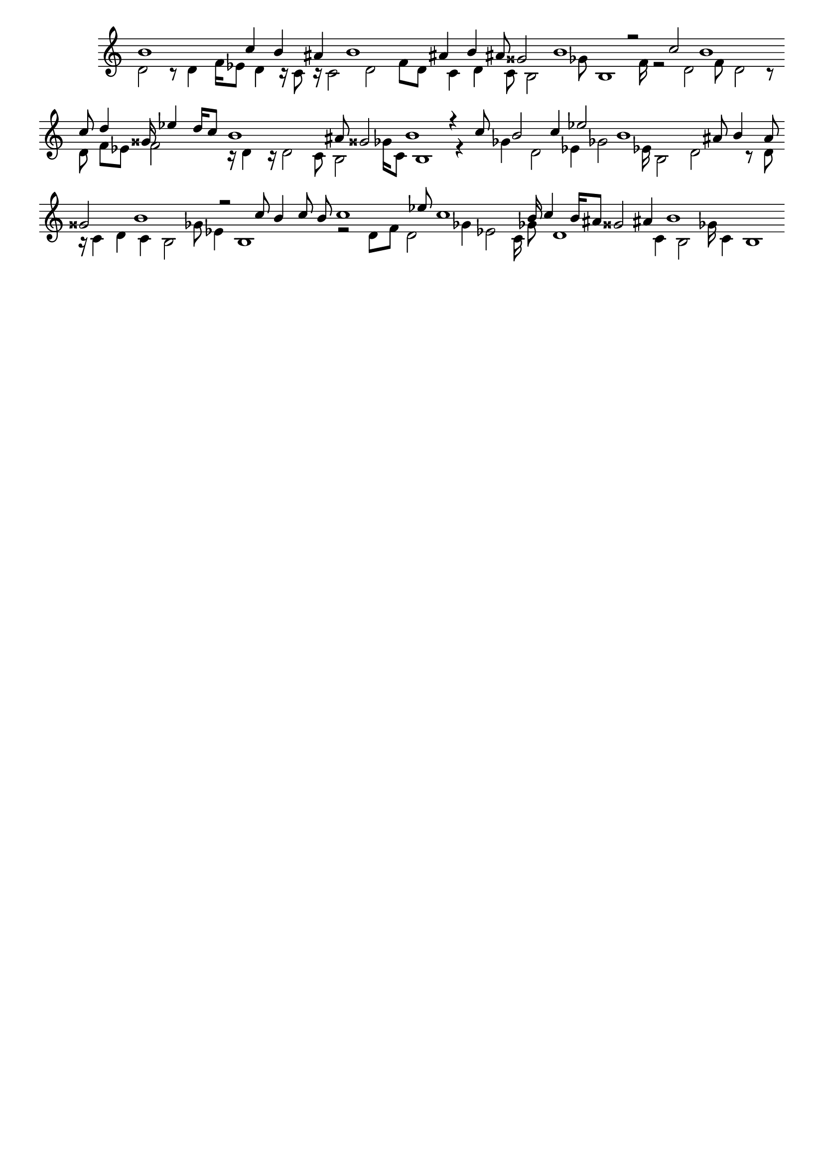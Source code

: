\version "2.18.2"
\language "english"

\header {
    tagline = ##f
}

\layout {}

\paper {}

\score {
    \new Staff
    \with
    {
        \remove Time_signature_engraver
        \remove Bar_engraver
    }
    {
        <<
            \context Voice = "mala voice"
            {
                \voiceOne
                b'1
                c''4
                b'4
                as'4
                b'1
                as'4
                b'4
                as'8
                gss'2
                b'1
                r2
                c''2
                b'1
                c''8
                d''4
                gss'16
                ef''4
                d''16
                c''8
                b'1
                as'8
                gss'2
                b'1
                r4
                c''8
                b'2
                c''4
                ef''2
                b'1
                as'8
                b'4
                as'8
                gss'2
                b'1
                r2
                c''8
                b'4
                c''8
                b'8
                c''1
                ef''8
                c''1
                b'16
                c''4
                b'16
                as'8
                gss'2
                as'4
                b'1
            }
            \context Voice = "vela voice"
            {
                \voiceTwo
                d'2
                r8
                d'4
                f'16
                ef'8
                d'4
                r16
                c'8
                r16
                c'2
                d'2
                f'8
                d'8
                c'4
                d'4
                c'8
                b2
                gf'8
                b1
                f'16
                r2
                d'2
                f'8
                d'2
                r8
                d'8
                f'8
                ef'8
                f'2
                r16
                d'4
                r16
                d'2
                c'8
                b2
                gf'16
                c'8
                b1
                r4
                gf'4
                d'2
                ef'4
                gf'2
                ef'16
                b2
                d'2
                r8
                d'8
                r16
                c'4
                d'4
                c'4
                b2
                gf'8
                ef'4
                b1
                r2
                d'8
                f'8
                d'2
                gf'4
                ef'2
                c'16
                gf'8
                d'1
                c'4
                b2
                gf'16
                c'4
                b1
            }
        >>
    }
}